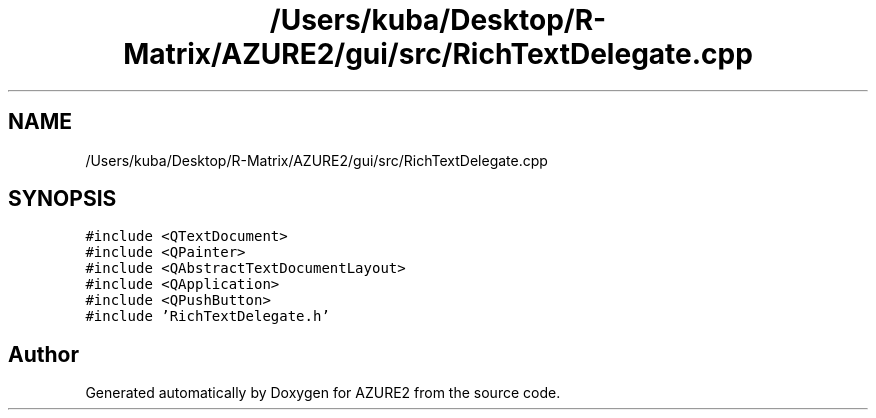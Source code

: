 .TH "/Users/kuba/Desktop/R-Matrix/AZURE2/gui/src/RichTextDelegate.cpp" 3AZURE2" \" -*- nroff -*-
.ad l
.nh
.SH NAME
/Users/kuba/Desktop/R-Matrix/AZURE2/gui/src/RichTextDelegate.cpp
.SH SYNOPSIS
.br
.PP
\fC#include <QTextDocument>\fP
.br
\fC#include <QPainter>\fP
.br
\fC#include <QAbstractTextDocumentLayout>\fP
.br
\fC#include <QApplication>\fP
.br
\fC#include <QPushButton>\fP
.br
\fC#include 'RichTextDelegate\&.h'\fP
.br

.SH "Author"
.PP 
Generated automatically by Doxygen for AZURE2 from the source code\&.
